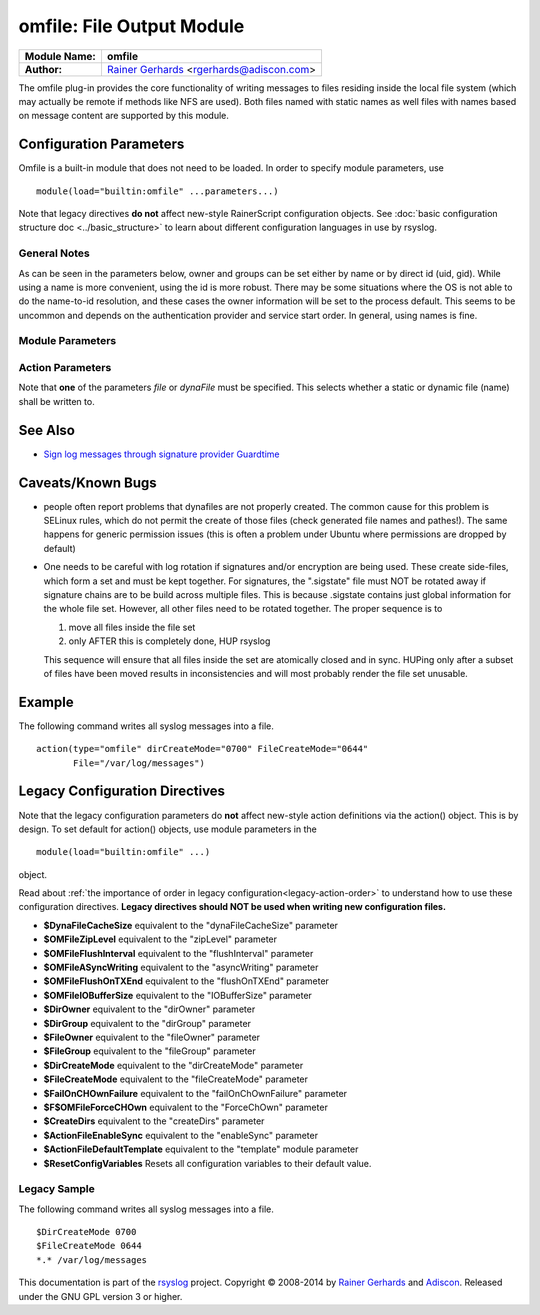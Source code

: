 omfile: File Output Module
==========================

===========================  ===========================================================================
**Module Name:**             **omfile**
**Author:**                  `Rainer Gerhards <http://www.gerhards.net/rainer>`_ <rgerhards@adiscon.com>
===========================  ===========================================================================

The omfile plug-in provides the core functionality of writing messages
to files residing inside the local file system (which may actually be
remote if methods like NFS are used). Both files named with static names
as well files with names based on message content are supported by this
module.

Configuration Parameters
------------------------
Omfile is a built-in module that does not need to be loaded. In order to
specify module parameters, use

::

   module(load="builtin:omfile" ...parameters...)

Note that legacy directives **do not** affect new-style RainerScript configuration
objects. See :doc:`basic configuration structure doc <../basic_structure>` to
learn about different configuration languages in use by rsyslog.

General Notes
^^^^^^^^^^^^^

As can be seen in the parameters below, owner and groups can be set either by
name or by direct id (uid, gid). While using a name is more convenient, using
the id is more robust. There may be some situations where the OS is not able
to do the name-to-id resolution, and these cases the owner information will be
set to the process default. This seems to be uncommon and depends on the
authentication provider and service start order. In general, using names
is fine.

Module Parameters
^^^^^^^^^^^^^^^^^

.. function::  template [templateName]

   *Default: RSYSLOG_FileFormat*

   Set the default template to be used if an action is not configured
   to use a specific template.

.. function::  dirCreateMode [octalNumber]

   *Default: 0700*

   Sets the default dirCreateMode to be used for an action if no
   explicit one is specified.

.. function::  fileCreateMode [default 0644] [octalNumber]

   *Default: 0644*

   Sets the default fileCreateMode to be used for an action if no
   explicit one is specified.

.. function:: fileOwner [userName]

   *Default: process user*

   Sets the default fileOwner to be used for an action if no
   explicit one is specified.

.. function:: fileOwnerNum [uid]

   *Default: process user*

   Sets the default fileOwnerNum to be used for an action if no
   explicit one is specified.

.. function:: fileGroup [groupName]

   *Default: process user's primary group*

   Sets the default fileGroup to be used for an action if no
   explicit one is specified.

.. function:: fileGroupNum [gid]

   *Default: process user's primary group*

   Sets the default fileGroupNum to be used for an action if no
   explicit one is specified.

.. function:: dirOwner [userName]

   *Default: process user*

   Sets the default dirOwner to be used for an action if no
   explicit one is specified.

.. function:: dirOwnerNum [uid]

   *Default: process user*

   Sets the default dirOwnerNum to be used for an action if no
   explicit one is specified.

.. function:: dirGroup [groupName]

   *Default: process user's primary group*

   Sets the default dirGroup to be used for an action if no
   explicit one is specified.

.. function:: dirGroupNum [gid]

   *Default: process user's primary group*

   Sets the default dirGroupNum to be used for an action if no
   explicit one is specified.
 

Action Parameters
^^^^^^^^^^^^^^^^^
Note that **one** of the parameters *file* or *dynaFile* must be specified. This
selects whether a static or dynamic file (name) shall be written to.

.. function::  file [fileName]

   *Default: none*

   This creates a static file output, always writing into the same file.
   If the file already exists, new data is appended to it. Existing
   data is not truncated. If the file does not already exist, it is
   created. Files are kept open as long as rsyslogd is active. This
   conflicts with external log file rotation. In order to close a file
   after rotation, send rsyslogd a HUP signal after the file has been
   rotated away.

.. function::  dynaFile [templateName]

   *Default: none*

   For each message, the file name is generated based on the given
   template. Then, this file is opened. As with the \`\`file'' property,
   data is appended if the file already exists. If the file does not
   exist, a new file is created. A cache of recent files is kept. Note
   that this cache can consume quite some memory (especially if large
   buffer sizes are used). Files are kept open as long as they stay
   inside the cache. Currently, files are only evicted from the cache
   when there is need to do so (due to insufficient cache size). To
   force-close (and evict) a dynafile from cache, send a HUP signal to
   rsyslogd.

.. function::  template [templateName]

   *Default: template set via "template" module parameter*

   Sets the template to be used for this action.

.. function::  closeTimeout [minutes]

   *Default: for static files: 0; for dynamic files: 10*
   
   *Available since: 8.3.3*

   Specifies after how many minutes of inactivity a file is
   automatically closed. Note that this functionality is implemented
   based on the 
   :doc:`janitor process <../../concepts/janitor>`.
   See its doc to understand why and how janitor-based times are
   approximate.

.. function::  dynaFileCacheSize [size]

   *Default: 10*

   Applies only if dynamic filenames are used.
   Specifies the number of DynaFiles that will be kept open.
   Note that this is a per-action value, so if you have
   multiple dynafile actions, each of them have their individual caches
   (which means the numbers sum up). Ideally, the cache size exactly
   matches the need. You can use :doc:`impstats <impstats>` to tune
   this value. Note that a too-low cache size can be a very considerable
   performance bottleneck.

.. function::  zipLevel [level]

   *Default: 0*

   if greater 0, turns on gzip compression of the output file. The
   higher the number, the better the compression, but also the more CPU
   is required for zipping.

.. function::  veryRobustZip [switch]

   *Default: on*
   
   *Available since: 7.3.0*

   if *zipLevel* is greater 0,
   then this setting controls if extra headers are written to make the
   resulting file extra hardened against malfunction. If set to off,
   data appended to previously unclean closed files may not be
   accessible without extra tools. Note that this risk is usually
   expected to be bearable, and thus "off" is the default mode. The
   extra headers considerably degrade compression, files with this
   option set to "on" may be four to five times as large as files
   processed in "off" mode.

.. function::  flushInterval [interval]

   *Default: 1*

   Defines, in seconds, the interval after which unwritten data is
   flushed.

.. function:: asyncWriting [switch]

   *Default: off*

   if turned on, the files will be written in asynchronous mode via a
   separate thread. In that case, double buffers will be used so that
   one buffer can be filled while the other buffer is being written.
   Note that in order to enable FlushInterval, AsyncWriting must be set
   to "on". Otherwise, the flush interval will be ignored. Also note
   that when FlushOnTXEnd is "on" but AsyncWriting is off, output will
   only be written when the buffer is full. This may take several hours,
   or even require a rsyslog shutdown. However, a buffer flush can be
   forced in that case by sending rsyslogd a HUP signal.

.. function::  flushOnTXEnd [switch]

   *Default: on*

   Omfile has the capability to write output using a buffered writer.
   Disk writes are only done when the buffer is full. So if an error
   happens during that write, data is potentially lost. In cases where
   this is unacceptable, set FlushOnTXEnd to on. Then, data is written
   at the end of each transaction (for pre-v5 this means after each log
   message) and the usual error recovery thus can handle write errors
   without data loss. Note that this option severely reduces the effect
   of zip compression and should be switched to off for that use case.
   Note that the default -on- is primarily an aid to preserve the
   traditional syslogd behaviour.

.. function::  ioBufferSize [size]

   *Default: 4 KiB*

   size of the buffer used to writing output data. The larger the
   buffer, the potentially better performance is. The default of 4k is
   quite conservative, it is useful to go up to 64k, and 128K if you
   used gzip compression (then, even higher sizes may make sense)

.. function::  dirOwner [userName]

   *Default: system default*

   Set the file owner for directories newly created. Please note that
   this setting does not affect the owner of directories already
   existing. The parameter is a user name, for which the userid is
   obtained by rsyslogd during startup processing. Interim changes to
   the user mapping are not detected.

.. function::  dirOwnerNum [uid]

   *Default: system default*

   *Available since: 7.5.8, 8.1.4*

   Set the file owner for directories newly created. Please note that
   this setting does not affect the owner of directories already
   existing. The parameter is a numerical ID, which is used regardless
   of whether the user actually exists. This can be useful if the user
   mapping is not available to rsyslog during startup.

.. function::  dirGroup [groupName]

   *Default: system default*

   Set the group for directories newly created. Please note that this
   setting does not affect the group of directories already existing.
   The parameter is a group name, for which the groupid is obtained by
   rsyslogd on during startup processing. Interim changes to the user
   mapping are not detected.

.. function::  dirGroupNum [gid]

   *Default: system default*

   Set the group for directories newly created. Please note that this
   setting does not affect the group of directories already existing.
   The parameter is a numerical ID, which is used regardless of whether
   the group actually exists. This can be useful if the group mapping is
   not available to rsyslog during startup.

.. function::  fileOwner [userName]

   *Default: system default*

   Set the file owner for files newly created. Please note that this
   setting does not affect the owner of files already existing. The
   parameter is a user name, for which the userid is obtained by
   rsyslogd during startup processing. Interim changes to the user
   mapping are *not* detected.

.. function::  fileOwnerNum [uid]

   *Default: system default*

   *Available since: 7.5.8, 8.1.4*

   Set the file owner for files newly created. Please note that this
   setting does not affect the owner of files already existing. The
   parameter is a numerical ID, which which is used regardless of
   whether the user actually exists. This can be useful if the user
   mapping is not available to rsyslog during startup.

.. function::  fileGroup [groupName]

   *Default: system default*

   Set the group for files newly created. Please note that this setting
   does not affect the group of files already existing. The parameter is
   a group name, for which the groupid is obtained by rsyslogd during
   startup processing. Interim changes to the user mapping are not
   detected.

.. function::  fileGroupNum [gid]

   *Default: system default*

   *Available since: 7.5.8, 8.1.4*

   Set the group for files newly created. Please note that this setting
   does not affect the group of files already existing. The parameter is
   a numerical ID, which is used regardless of whether the group
   actually exists. This can be useful if the group mapping is not
   available to rsyslog during startup.

.. function::  fileCreateMode [octalNumber]

   *Default: equally-named module parameter*

   The FileCreateMode directive allows to specify the creation mode
   with which rsyslogd creates new files. If not specified, the value
   0644 is used (which retains backward-compatibility with earlier
   releases). The value given must always be a 4-digit octal number,
   with the initial digit being zero.
   Please note that the actual permission depend on rsyslogd's process
   umask. If in doubt, use "$umask 0000" right at the beginning of the
   configuration file to remove any restrictions.

.. function::  dirCreateMode [octalNumber]

   *Default: equally-named module parameter*

   This is the same as FileCreateMode, but for directories
   automatically generated.

.. function::  failOnChOwnFailuer [switch]

   *Default: equally-named module parameter*

   This option modifies behaviour of file creation. If different owners
   or groups are specified for new files or directories and rsyslogd
   fails to set these new owners or groups, it will log an error and NOT
   write to the file in question if that option is set to "on". If it is
   set to "off", the error will be ignored and processing continues.
   Keep in mind, that the files in this case may be (in)accessible by
   people who should not have permission. The default is "on".

.. function::  createDirs [switch]

   *Default: on*

   create directories on an as-needed basis

.. function::  sync [switch]

   *Default: off*

   enables file syncing capability of omfile.

   Note that this causes a severe performance hit if enabled. Actually,
   it slows omfile so much down, that the probability of loosing messages
   actually increases (except if queue hardening is required). In short,
   you should enable syncing only if you know exactly what you do, and
   fully understand how the rest of the engine works, and have tuned
   the rest of the engine to lossless operations.

.. function::  sig.provider [providerName]

   *Default: no signature provider*

   Selects a signature provider for log signing. By selecting a provider,
   the signature feature is turned on.

   Currently, there only is one provider called ":doc:`gt <sigprov_gt>`". 

.. function::  cry.provider [providerName]

   *Default: no crypto provider*

   Selects a crypto provider for log encryption. By selecting a provider,
   the encryption feature is turned on.

   Currently, there only is one provider called ":doc:`gcry <../cryprov_gcry>`".

See Also
--------

- `Sign log messages through signature provider
  Guardtime <http://www.rsyslog.com/how-to-sign-log-messages-through-signature-provider-guardtime/>`_

Caveats/Known Bugs
------------------

-  people often report problems that dynafiles are not properly created.
   The common cause for this problem is SELinux rules, which do not permit
   the create of those files (check generated file names and pathes!). The
   same happens for generic permission issues (this is often a problem
   under Ubuntu where permissions are dropped by default)

-  One needs to be careful with log rotation if signatures and/or
   encryption are being used. These create side-files, which form a set
   and must be kept together.
   For signatures, the ".sigstate" file must NOT be rotated away if
   signature chains are to be build across multiple files. This is
   because .sigstate contains just global information for the whole file
   set. However, all other files need to be rotated together. The proper
   sequence is to

   #. move all files inside the file set
   #. only AFTER this is completely done, HUP rsyslog

   This sequence will ensure that all files inside the set are
   atomically closed and in sync. HUPing only after a subset of files
   have been moved results in inconsistencies and will most probably
   render the file set unusable.

Example
-------

The following command writes all syslog messages into a file.

::

  action(type="omfile" dirCreateMode="0700" FileCreateMode="0644"
         File="/var/log/messages")

Legacy Configuration Directives
-------------------------------

Note that the legacy configuration parameters do **not** affect
new-style action definitions via the action() object. This is
by design. To set default for action() objects, use module parameters
in the

::

  module(load="builtin:omfile" ...)

object.

Read about :ref:`the importance of order in legacy configuration<legacy-action-order>`
to understand how to use these configuration directives.
**Legacy directives should NOT be used when writing new configuration files.**

-  **$DynaFileCacheSize**
   equivalent to the "dynaFileCacheSize" parameter
-  **$OMFileZipLevel**
   equivalent to the "zipLevel" parameter
-  **$OMFileFlushInterval**
   equivalent to the "flushInterval" parameter
-  **$OMFileASyncWriting**
   equivalent to the "asyncWriting" parameter
-  **$OMFileFlushOnTXEnd**
   equivalent to the "flushOnTXEnd" parameter
-  **$OMFileIOBufferSize**
   equivalent to the "IOBufferSize" parameter
-  **$DirOwner**
   equivalent to the "dirOwner" parameter
-  **$DirGroup**
   equivalent to the "dirGroup" parameter
-  **$FileOwner**
   equivalent to the "fileOwner" parameter
-  **$FileGroup**
   equivalent to the "fileGroup" parameter
-  **$DirCreateMode**
   equivalent to the "dirCreateMode" parameter
-  **$FileCreateMode**
   equivalent to the "fileCreateMode" parameter
-  **$FailOnCHOwnFailure**
   equivalent to the "failOnChOwnFailure" parameter
-  **$F$OMFileForceCHOwn**
   equivalent to the "ForceChOwn" parameter
-  **$CreateDirs**
   equivalent to the "createDirs" parameter
-  **$ActionFileEnableSync**
   equivalent to the "enableSync" parameter
-  **$ActionFileDefaultTemplate**
   equivalent to the "template" module parameter
-  **$ResetConfigVariables**
   Resets all configuration variables to their default value.

Legacy Sample
^^^^^^^^^^^^^

The following command writes all syslog messages into a file.

::

  $DirCreateMode 0700
  $FileCreateMode 0644
  *.* /var/log/messages

This documentation is part of the `rsyslog <http://www.rsyslog.com/>`_
project.
Copyright © 2008-2014 by `Rainer
Gerhards <http://www.gerhards.net/rainer>`_ and
`Adiscon <http://www.adiscon.com/>`_. Released under the GNU GPL version
3 or higher.
